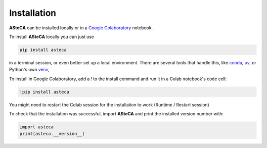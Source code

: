 .. _installation:

Installation
############

**ASteCA** can be installed locally or in a
`Google Colaboratory <https://colab.google/>`_ notebook. 

To install **ASteCA** locally you can just use

.. code-block:: bash

  pip install asteca

in a terminal session, or even better set up a local environment. There are several
tools that handle this, like `conda`_, `uv`_, or Python's own `venv`_,


To install in Google Colaboratory, add a `!` to the install command and run it in a
Colab notebook's code cell:

.. code-block:: bash

  !pip install asteca

You might need to restart the Colab session for the installation to work
(Runtime / Restart session)


To check that the installation was successful, import **ASteCA** and print the
installed version number with:

.. code-block:: bash

  import asteca
  print(asteca.__version__)



.. _conda: https://conda.io/docs/index.html
.. _uv: https://docs.astral.sh/uv/
.. _venv: https://docs.python.org/3/library/venv.html